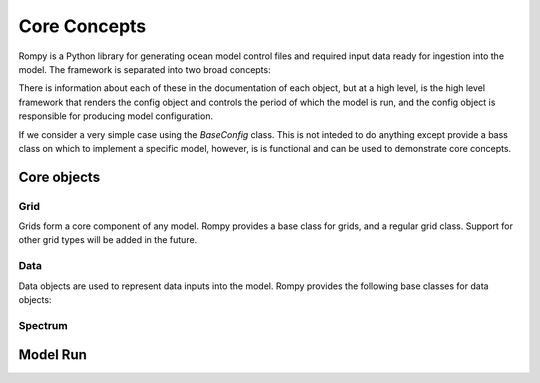 =================================
Core Concepts
=================================

Rompy is a Python library for generating ocean model control files and required input
data ready for ingestion into the model. The framework is separated into two broad
concepts:


.. autosummary::
    :nosignatures:
    :toctree: _generated/

    rompy.model.ModelRun
    rompy.core.BaseConfig

There is information about each of these in the documentation of each object, but at a
high level, is the high level framework that renders the config object and controls the
period of which the model is run, and the config object is responsible for producing
model configuration. 

If we consider a very simple case using the `BaseConfig` class. This is not inteded to
do anything except provide a bass class on which to implement a specific model,
however, is is functional and can be used to demonstrate core concepts.


Core objects 
------------

Grid
^^^^

Grids form a core component of any model. Rompy provides a base class for grids, and a
regular grid class. Support for other grid types will be added in the future.


.. autosummary::
    :nosignatures:
    :toctree: _generated/

    rompy.core.grid.BaseGrid
    rompy.core.grid.RegularGrid


Data
^^^^

Data objects are used to represent data inputs into the model. Rompy provides the
following base classes for data objects:

.. autosummary::
    :nosignatures:
    :toctree: _generated/

    rompy.core.data.DataBlob
    rompy.core.data.DataGrid

Spectrum
^^^^^^^^

.. autosummary::
    :nosignatures:
    :toctree: _generated/

    rompy.core.spectrum.LogFrequency


Model Run 
---------------

.. autosummary::
    :nosignatures:
    :toctree: _generated/

    rompy.model.ModelRun
